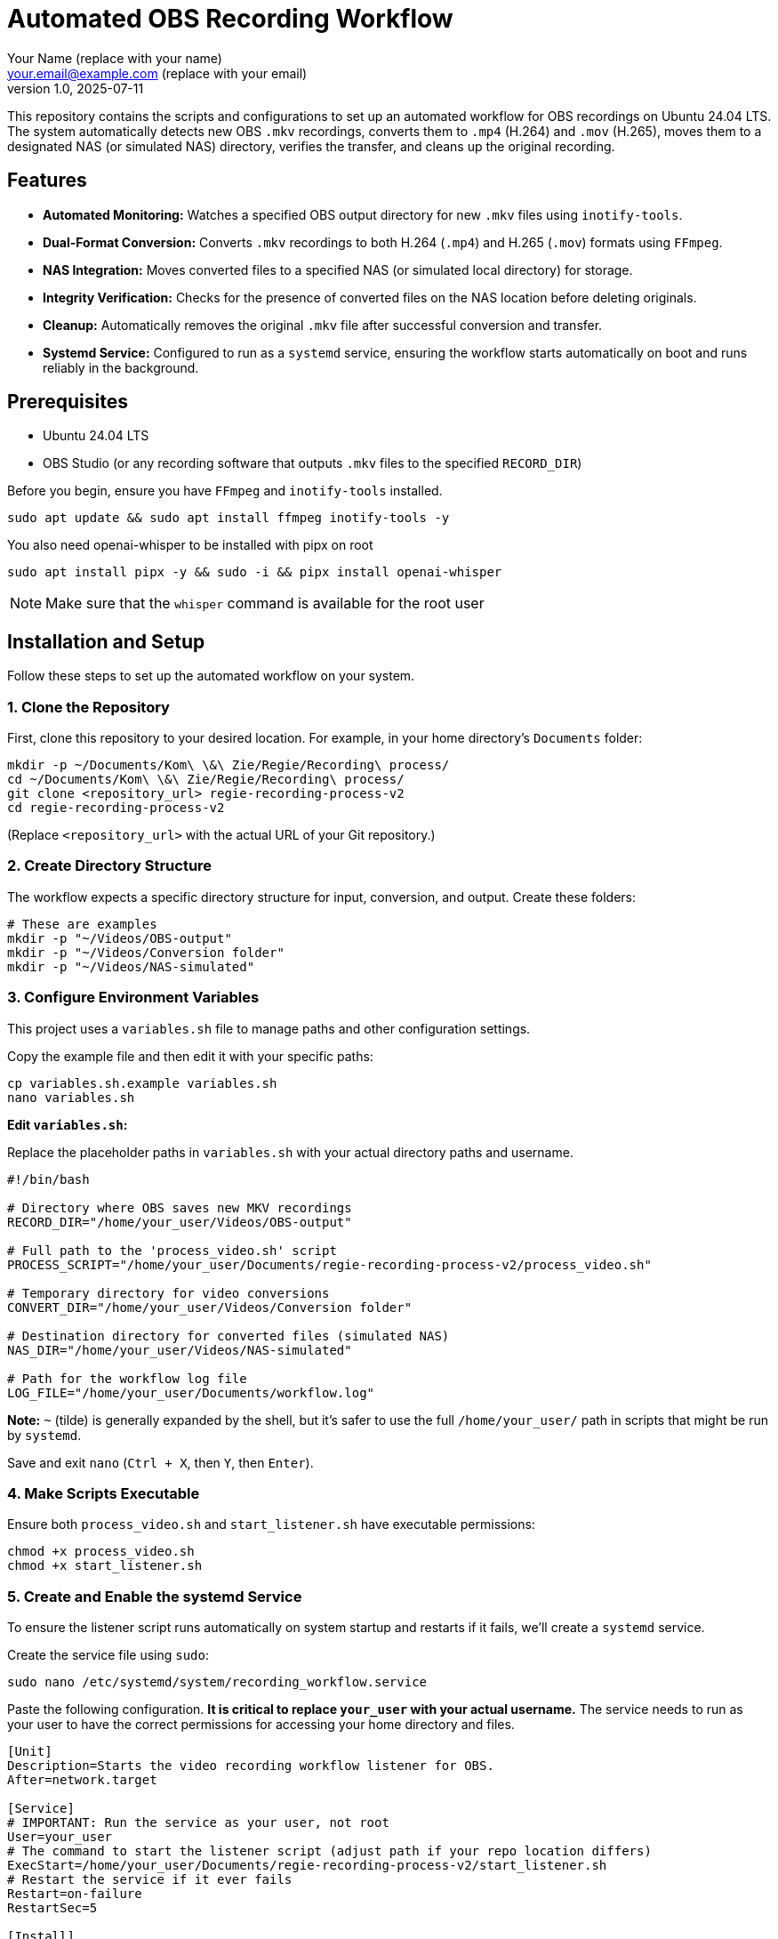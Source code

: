= Automated OBS Recording Workflow
:author: Your Name (replace with your name)
:email: your.email@example.com (replace with your email)
:revnumber: 1.0
:revdate: 2025-07-11
:experimental:

This repository contains the scripts and configurations to set up an automated workflow for OBS recordings on Ubuntu 24.04 LTS. The system automatically detects new OBS `.mkv` recordings, converts them to `.mp4` (H.264) and `.mov` (H.265), moves them to a designated NAS (or simulated NAS) directory, verifies the transfer, and cleans up the original recording.

[[features]]
== Features

* **Automated Monitoring:** Watches a specified OBS output directory for new `.mkv` files using `inotify-tools`.
* **Dual-Format Conversion:** Converts `.mkv` recordings to both H.264 (`.mp4`) and H.265 (`.mov`) formats using `FFmpeg`.
* **NAS Integration:** Moves converted files to a specified NAS (or simulated local directory) for storage.
* **Integrity Verification:** Checks for the presence of converted files on the NAS location before deleting originals.
* **Cleanup:** Automatically removes the original `.mkv` file after successful conversion and transfer.
* **Systemd Service:** Configured to run as a `systemd` service, ensuring the workflow starts automatically on boot and runs reliably in the background.


[[prerequisites]]
== Prerequisites

* Ubuntu 24.04 LTS
* OBS Studio (or any recording software that outputs `.mkv` files to the specified `RECORD_DIR`)

Before you begin, ensure you have `FFmpeg` and `inotify-tools` installed.

[source,bash]
----
sudo apt update && sudo apt install ffmpeg inotify-tools -y
----

You also need openai-whisper to be installed with pipx on root
[source,bash]
----
sudo apt install pipx -y && sudo -i && pipx install openai-whisper
----
NOTE: Make sure that the `whisper` command is available for the root user


[[installation]]
== Installation and Setup

Follow these steps to set up the automated workflow on your system.

=== 1. Clone the Repository

First, clone this repository to your desired location. For example, in your home directory's `Documents` folder:

[source,bash]
----
mkdir -p ~/Documents/Kom\ \&\ Zie/Regie/Recording\ process/
cd ~/Documents/Kom\ \&\ Zie/Regie/Recording\ process/
git clone <repository_url> regie-recording-process-v2
cd regie-recording-process-v2
----
(Replace `<repository_url>` with the actual URL of your Git repository.)

=== 2. Create Directory Structure

The workflow expects a specific directory structure for input, conversion, and output. Create these folders:

[source,bash]
----
# These are examples
mkdir -p "~/Videos/OBS-output"
mkdir -p "~/Videos/Conversion folder"
mkdir -p "~/Videos/NAS-simulated"
----

=== 3. Configure Environment Variables

This project uses a `variables.sh` file to manage paths and other configuration settings.

Copy the example file and then edit it with your specific paths:

[source,bash]
----
cp variables.sh.example variables.sh
nano variables.sh
----

**Edit `variables.sh`:**

Replace the placeholder paths in `variables.sh` with your actual directory paths and username.

[source,bash]
----
#!/bin/bash

# Directory where OBS saves new MKV recordings
RECORD_DIR="/home/your_user/Videos/OBS-output"

# Full path to the 'process_video.sh' script
PROCESS_SCRIPT="/home/your_user/Documents/regie-recording-process-v2/process_video.sh"

# Temporary directory for video conversions
CONVERT_DIR="/home/your_user/Videos/Conversion folder"

# Destination directory for converted files (simulated NAS)
NAS_DIR="/home/your_user/Videos/NAS-simulated"

# Path for the workflow log file
LOG_FILE="/home/your_user/Documents/workflow.log"
----
**Note:** `~` (tilde) is generally expanded by the shell, but it's safer to use the full `/home/your_user/` path in scripts that might be run by `systemd`.

Save and exit `nano` (`Ctrl + X`, then `Y`, then `Enter`).

=== 4. Make Scripts Executable

Ensure both `process_video.sh` and `start_listener.sh` have executable permissions:

[source,bash]
----
chmod +x process_video.sh
chmod +x start_listener.sh
----

=== 5. Create and Enable the systemd Service

To ensure the listener script runs automatically on system startup and restarts if it fails, we'll create a `systemd` service.

Create the service file using `sudo`:

[source,bash]
----
sudo nano /etc/systemd/system/recording_workflow.service
----

Paste the following configuration. **It is critical to replace `your_user` with your actual username.** The service needs to run as your user to have the correct permissions for accessing your home directory and files.

[source,ini]
----
[Unit]
Description=Starts the video recording workflow listener for OBS.
After=network.target

[Service]
# IMPORTANT: Run the service as your user, not root
User=your_user
# The command to start the listener script (adjust path if your repo location differs)
ExecStart=/home/your_user/Documents/regie-recording-process-v2/start_listener.sh
# Restart the service if it ever fails
Restart=on-failure
RestartSec=5

[Install]
WantedBy=multi-user.target
----

Save and exit (`Ctrl + X`, `Y`, `Enter`).

Now, reload `systemd` to recognize the new service, enable it to start on boot, and start it immediately:

[source,bash]
----
sudo systemctl daemon-reload
sudo systemctl enable recording_workflow.service
sudo systemctl start recording_workflow.service
----

It also is important to make sure that the `whisper` command is available to the service. If it is missing (the service gets an error), follow the below instructions to make it available.

Check where whisper is located with:
[source,bash]
----
which whisper
# Example output: /home/[user]/.local/bin/whisper
----
You now need to edit the systemctl:
[source,bash]
----
sudo systemctl edit recording_workflow.service
----

And add the environment variable declaration between the comments. Example:
[source,ini]
----
### Anything between here and the comment below will become the contents of the drop-in file

[Service]
Environment="PATH=/home/[user]/.local/bin:/usr/local/sbin:/usr/local/bin:/usr/sbin:/usr/bin:/sbin:/bin"

### Edits below this comment will be discarded
# The original file with its contents, but commented out.
----
After that, you can reload the `daemon` and restart the service
[source,bash]
----
sudo systemctl daemon-reload
sudo systemctl restart recording_workflow.service
----


[[usage]]
== Usage

Once the `systemd` service is enabled and started, the workflow will automatically begin monitoring your specified OBS recording folder (`RECORD_DIR`).

* When a new `.mkv` file is detected (after OBS finishes writing it), `process_video.sh` will be triggered.
* The script will convert the `.mkv` to `.mp4` and `.mov` in the `CONVERT_DIR`.
* The converted files will then be moved to the `NAS_DIR`.
* Upon successful transfer and verification, the original `.mkv` file will be deleted.


[[monitoring-and-troubleshooting]]
== Monitoring and Troubleshooting

You can check the status of the `systemd` service:
[source,bash]
----
sudo systemctl status recording_workflow.service
----
To get live updates from the service (terminal output):
[source,bash]
----
journalctl -u recording_workflow.service -f
----

To view the workflow logs and debug any issues, use `tail` to follow the `workflow.log` file:
[source,bash]
----
tail -f ~/Documents/Kom\ \&\ Zie/Regie/Recording\ process/workflow.log
# This will only show logs created by the workflow, not terminal errors.
----


[[scripts]]
== Scripts

This repository includes the following scripts:

=== `process_video.sh`

This script handles the video conversion, file movement, verification, and cleanup. It is triggered by `start_listener.sh` when a new recording is detected.

=== `start_listener.sh`

This script constantly monitors the `RECORD_DIR` for new `.mkv` files using `inotifywait`. When a new file is detected, it calls `process_video.sh` to begin the conversion workflow.

=== `variables.sh.example`

An example file for `variables.sh`, which you must copy and modify with your specific directory paths. This file centralizes all configurable paths for the scripts.

